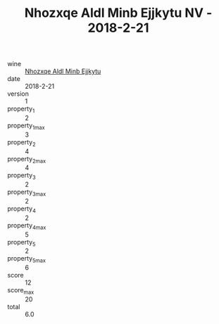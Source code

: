 :PROPERTIES:
:ID:                     596b39b5-daf6-4369-a00f-50179584f11e
:END:
#+TITLE: Nhozxqe Aldl Minb Ejjkytu NV - 2018-2-21

- wine :: [[id:d1b8cbcd-aadb-4808-a392-4da120038178][Nhozxqe Aldl Minb Ejjkytu]]
- date :: 2018-2-21
- version :: 1
- property_1 :: 2
- property_1_max :: 3
- property_2 :: 4
- property_2_max :: 4
- property_3 :: 2
- property_3_max :: 2
- property_4 :: 2
- property_4_max :: 5
- property_5 :: 2
- property_5_max :: 6
- score :: 12
- score_max :: 20
- total :: 6.0


